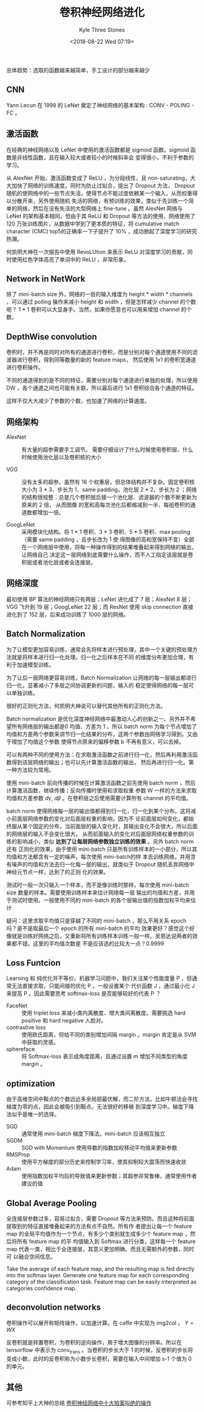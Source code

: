 #+TITLE:          卷积神经网络进化
#+AUTHOR:         Kyle Three Stones
#+DATE:           <2018-08-22 Wed 07:19>
#+EMAIL:          kyleemail@163.com
#+OPTIONS:        H:3 num:t toc:nil \n:nil @:t ::t |:t ^:t f:t tex:t
#+TAGS:           深度学习
#+CATEGORIES:     深度学习


总体趋势：选取的函数越来越简单，手工设计的部分越来越少

** CNN

Yann Lecun 在 1998 的 LeNet 奠定了神经网络的基本架构 : CONV - POLING - FC 。


** 激活函数

在经典的神经网络以及 LeNet 中使用的激活函数都是 sigmoid 函数。sigmoid 函数是非线性函数，且在输入较大或者较小的时候斜率会
变得很小，不利于参数的学习。

从 AlexNet 开始，激活函数变成了 ReLU ，为分段线性，且 non-saturating，大大加快了网络的训练速度。同时为防止过拟合，提出了
Dropout 方法， Dropout 随机的使网络中的一些节点失活，使得节点不能过度依赖某一个输入，从而权重得以分散开来，另外使用随机
失活的网络，有预训练的效果，类似于先训练一个简单的网络，然后在没有失活的大型网络上 fine-tune 。虽然 AlexNet 网络与 LeNet
的架构基本相同，但由于其 ReLU 和 Dropout 等方法的使用，网络使用了 120 万张训练图片，从数据中学到了更本质的特征，将
cumulative match character (CMC) top5的正确率一下子提升了 10% ，成功掀起了深度学习的研究热潮。

何凯明大神在一次报告中使用 RevoLUtion 来表示 ReLU 对深度学习的贡献，同时使用红色字体高亮了单词中的 ReLU ，非常形象。


** Network in NetWork

除了 mini-batch size 外，网络的一层的输入维度为 height * width * channels ，可以通过 polling 操作来减小 height 和 width
，但是怎样减少 channel 的个数呢？ 1 * 1 卷积可以大显身手。当然，如果你愿意也可以用来增加 channel 的个数。


** DepthWise convolution

卷积时，并不再是同时对所有的通道进行卷积，而是分别对每个通道使用不同的滤波器进行卷积，得到同等数量的新的 feature maps，
然后使用 1x1 的卷积宽通道进行卷积操作。

不同的通道得到的是不同的特征，需要分别对每个通道进行单独的处理，所以使用 DW ，各个通道之间也可能有关联，所以最后进行 1x1
卷积综合各个通道的特征。

这样不仅大大减少了参数的个数，也加速了网络的计算速度。


** 网络架构

+ AlexNet :: 有大量的超参需要手工调节。 需要仔细设计了什么时候使用卷积层、什么时候使用池化层以及卷积核的大小

+ VGG :: 没有太多的超参。虽然有 16 个权重层，但总体结构并不复杂。固定卷积核大小为 3 * 3、步长为 1、same padding，池化层
         2 * 2、步长为 2 ；网络的结构很规整：总是几个卷积层后接一个池化层、滤波器的个数不断更新为原来的 2 倍， 从而图像
         的宽和高每次池化后都缩减到一半、每组卷积的通道数都增加一倍。

+ GoogLeNet :: 采用模块化结构。将 1 * 1 卷积、3 * 3 卷积、5 * 5 卷积、max pooling （需要 same padding ，且步长改为 1 使
               得图像的高和宽保持不变）全部在一个网络层中使用，将每一种操作得到的结果堆叠起来得到网络的输出，让网络自己
               决定这一层网络到底需要什么操作，而不人工指定该层就是卷积层或者池化层或者全连接层。


** 网络深度

最初使用 BP 算法的神经网络只有两层；LeNet 进化成了 7 层；AlexNet 8 层；VGG 飞升到 19 层；GoogLeNet 22 层；而 ResNet 使用
skip connection 直接进化到了 152 层，后来成功训练了 1000 层的网络。


** Batch Normalization

为了让模型更加容易训练，通常会先将样本进行预处理，其中一个关键的预处理方法就是将样本进行归一化处理。归一化之后样本在不同
的维度分布更加合理，有利于加速模型训练。

为了让后一层网络更容易训练，Batch Normalization 让网络的每一层输出都进行归一化，显著减小了多层之间协调更新的问题，输入的
稳定使得网络的每一层可以单独训练。

很好的正则化方法，何凯明大神说可以替代其他所有的正则化方法。

Batch normalization 是优化深度神经网络中最激动人心的创新之一。另外并不希望所有网络层的输出都是0 均值、方差为 1 ，所以
batch norm 为每个节点增加了均值和方差两个参数来调节归一化结果的分布，这两个参数由网络学习得到。又由于增加了均值这个参数
使得节点原来的偏移参数 b 不再有意义，可以去掉。

可以有两种不同的使用方法：在求取激活函数之前进行归一化，然后再利用激活函数得到该层网络的输出；也可以先计算激活函数的输出，
然后再进行归一化。第一种方法较为常用。

\begin{align*}
\mu = \frac{1}{m} \sum_i Z^{[l](i)} \\
\sigma^2 = \frac{1}{m} \sum_i (Z^{[l](i)} - \mu)^2 \\
Z_{norm}^{[l](i)} = \frac{Z^{[l](i)} - \mu}{\sqrt{\sigma^2+\varepsilon}} \\
{\widetilde{Z}}^{[l](i)} = \gamma Z_{norm}^{[l](i)} + \beta
\end{align*}

使用 mini-batch 前向传播的时候在计算激活函数之前先使用 batch norm ，然后计算激活函数，继续传播；反向传播时使用和求取权重
参数 W 一样的方法来求取均值和方差参数 \(d\gamma, \ d\beta\) 。在卷积层之后使用需要计算所有 channel 的平均值。

batch norm 使得网络每一层的输出值都得到归一化，归一化到某个分布。这将减小前面层网络参数的变化对后面层权重的影响，因为不
论前面层如何变化，都始终服从某个固定的分布，当前面层的输入变化时，其输出变化不会很大，所以后面的网络层的输入不会变化很大，
从而前面输入的变化对后面层网络权重参数的训练的影响减小，类似 *达到了让每层网络参数独立训练的效果* 。另外 batch norm 还有
正则化的效果，由于使用 mini-batch 只是所有训练样本的一小部分，所以其均值和方法都含有一定的噪声，每次使用 mini-batch的样
本去训练网络，并用含有噪声的均值和方法去归一化每一层的输出，就类似于 Dropout 随机丢弃网络中神经元节点一样，达到了的正则
化的效果。

测试时一般一次只输入一个样本，而不是像训练时那样，每次使用 mini-batch size 数量的样本。需要使用训练样本来估计网络每一层
输出的均值和方差，并用于测试时使用。一般使用不同的 mini-batch 的各个层输出值的指数加权平均来估计

\begin{align*}
{\mu_{mean}}^{[l]} & = \beta {\mu_{mean}}^{[l]} + (1-\beta) {\mu}^{\{i\}[l]} \\
{\sigma_{mean}}^{2[l]} & = \beta {\sigma_{mean}}^{2[l]} + (1-\beta) {\sigma}^{2\{i\}[l]} \\
\end{align*}

疑问：这里求取平均值只是穿越了不同的 mini-batch ，那么不用关系 epoch 吗？是不是取最后一个 epoch 的所有 mini-batch 的平均
效果更好？感觉这个好像就是训练好网络之后，又重新将所有训练样本训练一般一样。吴恩达说两者的效果都不错。这里的平均值次数是
不是应该选的比较大一点？0.9999


** Loss Funtcion

Learning 和 纯优化并不等价。机器学习问题中，我们关注某个性能度量 P ，但通常无法直接求取，只能间接的优化 P 。一般设置某个
代价函数 J ，通过最小化 J 来提高 P 。因此需要思考 softmax-loss 是否能够较好的代表 P ？

+ FaceNet :: 使用 triplet loss 来减小类内离散度、增大类间离散度。需要挑选 hard positive 和 hard negative 人脸对。
+ contrastive loss :: 使用欧氏距离，但给不同的类别增加间隔 margin 。margin 肯定是从 SVM 中获取的灵感。
+ sphereface :: 将 Softmax-loss 表示成角度距离，且通过设置 m 增加不同类型的角度 margin 。


** optimization

由于高维空间中鞍点的个数远远多余局部最优解，而二阶方法，比如牛顿法会寻找梯度为零的点，因此会被吸引到鞍点。无法很好的移植
到深度学习中。梯度下降法似乎是唯一的选择。

+ SGD :: 通常使用 mini-batch 梯度下降法。mini-batch 应该相互独立
+ SGDM :: SGD with Momentum 使用导数的指数加权移动平均值来更新参数
+ RMSProp :: 使用平方梯度的部分历史来控制学习率，使其抑制较大震荡而快速收敛
+ Adam :: 使用指数加权平均后的导致值来更新参数；其超参非常鲁棒，通常使用作者建议的值


** Global Average Pooling 

全连接层参数过多，容易过拟合，需要 Dropout 等方法来预防。而且这种将前面提取到的特征直接堆叠起来的方法有点不自然。所有作
者提出让每一个 feature map 的全局平均值作为一个节点，有多少个类别就生成多少个 feature map ，然后将所有 feature map 的平
均值输入到 Softmax 进行分类，这样每一个 feature map 代表一类，相比于全连接层，其意义更加明确。而且无需额外的参数，同时可
以融合空间信息。

Take the average of each feature map, and the resulting map is fed directly into the softmax layer.
Generate one feature map for each corresponding category of the classification task.
Feature map can be easily interpreted as categories confidence map.


** deconvolution networks

卷积操作可以展开称矩阵操作，以加速计算。在 caffe 中实现为 img2col 。 \(Y=WX\)

反卷积就是转置卷积，为卷积的逆向操作，用于增大图像的分辨率。所以在 tensorflow 中表示为 conv_trans 。当卷积的步长大于 1
的时候，反卷积的步长将变成小数，此时的反卷积称为小数步长卷积，需要在输入中间增加 s-1 个值为 0 的单元。

\begin{gather*}
Z = WA \\
dW = dZA^T \\
dA = W^T dZ
\end{gather*}


** 其他

可参考知乎上大神的总结 [[https://zhuanlan.zhihu.com/p/28749411?from=singlemessage][卷积神经网络中十大拍案叫绝的操作]] 
